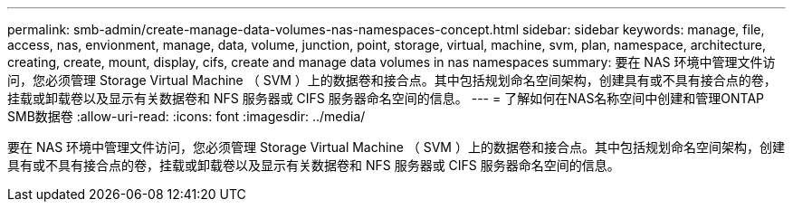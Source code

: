 ---
permalink: smb-admin/create-manage-data-volumes-nas-namespaces-concept.html 
sidebar: sidebar 
keywords: manage, file, access, nas, envionment, manage, data, volume, junction, point, storage, virtual, machine, svm, plan, namespace, architecture, creating, create, mount, display, cifs, create and manage data volumes in nas namespaces 
summary: 要在 NAS 环境中管理文件访问，您必须管理 Storage Virtual Machine （ SVM ）上的数据卷和接合点。其中包括规划命名空间架构，创建具有或不具有接合点的卷，挂载或卸载卷以及显示有关数据卷和 NFS 服务器或 CIFS 服务器命名空间的信息。 
---
= 了解如何在NAS名称空间中创建和管理ONTAP SMB数据卷
:allow-uri-read: 
:icons: font
:imagesdir: ../media/


[role="lead"]
要在 NAS 环境中管理文件访问，您必须管理 Storage Virtual Machine （ SVM ）上的数据卷和接合点。其中包括规划命名空间架构，创建具有或不具有接合点的卷，挂载或卸载卷以及显示有关数据卷和 NFS 服务器或 CIFS 服务器命名空间的信息。
